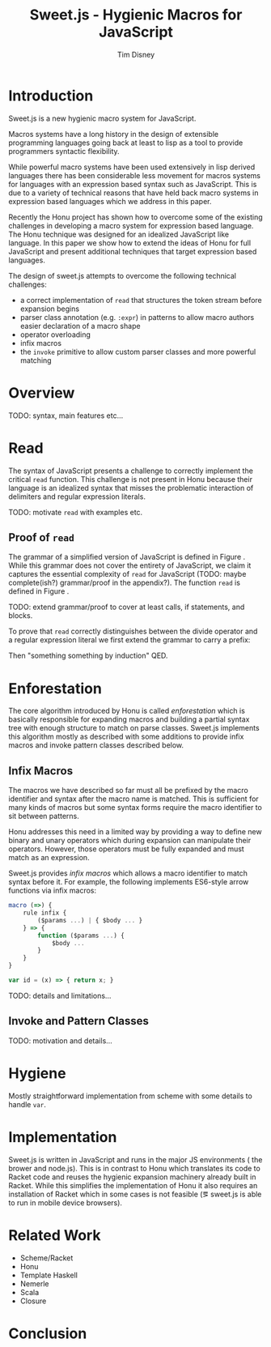 #+TITLE:     Sweet.js - Hygienic Macros for JavaScript
#+AUTHOR:    Tim Disney
#+EMAIL:     tim.disney@gmail.com
#+DESCRIPTION: Sweet.js - Macros for JavaScript
#+OPTIONS: toc:nil
#+OPTIONS:   H:3 num:t toc:nil \n:nil @:t ::t |:t ^:t -:t f:t *:t <:t
#+OPTIONS:   TeX:t LaTeX:t skip:nil d:nil todo:t pri:nil tags:nil
#+INFOJS_OPT: view:nil toc:nil ltoc:t mouse:underline buttons:0 path:http://orgmode.org/org-info.js
#+EXPORT_SELECT_TAGS: 
#+EXPORT_EXCLUDE_TAGS: noexport

# LaTeX_CLASS: sigplanconfone
#+LaTeX_CLASS: sigplanconftenpre

#+LaTeX_HEADER:\usepackage{amsmath}
#+LaTeX_HEADER:\usepackage{amsthm}
#+LaTeX_HEADER:\usepackage{stmaryrd}
#+LaTeX_HEADER:\usepackage{amssymb}
#+LaTeX_HEADER:\usepackage{gastex}
#+LaTeX_HEADER:\usepackage{graphics}
#+LaTeX_HEADER:\usepackage{listings}
# LaTeX_HEADER:\usepackage{hyperref}
#+LaTeX_HEADER:\usepackage{microtype}
#+LaTeX_HEADER:\input{brackets}
#+LaTeX_HEADER:\input{definitions}
#+LaTeX_HEADER:\authorinfo{Tim Disney}{UC Santa Cruz}{}
#+LaTeX_HEADER:\authorinfo{Nate Faubion}{}{}
#+LaTeX_HEADER:\authorinfo{David Herman}{Mozilla}{}
#+LaTeX_HEADER:\renewcommand{\author}[1]{}

* Introduction

Sweet.js is a new hygienic macro system for JavaScript.

Macros systems have a long history in the design of extensible
programming languages going back at least to lisp as a tool to provide
programmers syntactic flexibility.

While powerful macro systems have been used extensively in lisp
derived languages there has been considerable less movement for macros
systems for languages with an expression based syntax such as
JavaScript. This is due to a variety of technical reasons that have
held back macro systems in expression based languages which we address
in this paper.

Recently the Honu project has shown how to overcome some of the
existing challenges in developing a macro system for expression based
language. The Honu technique was designed for an idealized JavaScript
like language. In this paper we show how to extend the ideas of Honu
for full JavaScript and present additional techniques that target
expression based languages.

The design of sweet.js attempts to overcome the following technical
challenges: 

- a correct implementation of =read= that structures the token stream
  before expansion begins
- parser class annotation (e.g. =:expr=) in patterns to allow macro
  authors easier declaration of a macro shape
- operator overloading
- infix macros
- the =invoke= primitive to allow custom parser classes and more
  powerful matching


* Overview
TODO: syntax, main features etc\ldots
* Read

The syntax of JavaScript presents a challenge to correctly implement
the critical =read= function. This challenge is not present in Honu
because their language is an idealized syntax that misses the
problematic interaction of delimiters and regular expression literals.
  
TODO: motivate =read= with examples etc.

** Proof of =read=

#+BEGIN_LaTeX
  \begin{displayfigure}{\label{fig:grammar}Simplified JS Grammar}
  \[
    \begin{array}{rrl}
      \textit{Literal }&::=& num ~|~ str ~|~ /regex/ \\
      \\
      \textit{Expr }&::=& \textit{Literal }\\
      &|& \textit{Expr}~ +~\textit{Expr }\\
      &|& \textit{Expr}~/~\textit{Expr }\\
    \end{array}
  \]
  \end{displayfigure}
#+END_LaTeX
  
The grammar of a simplified version of JavaScript is defined in Figure
\ref{fig:grammar}. While this grammar does not cover the entirety of
JavaScript, we claim it captures the essential complexity of =read=
for JavaScript (TODO: maybe complete(ish?) grammar/proof in the appendix?).
The function =read= is defined in Figure \ref{fig:read}.

TODO: extend grammar/proof to cover at least calls, if statements, and
blocks.

To prove that =read= correctly distinguishes between the divide
operator and a regular expression literal we first extend the grammar
to carry a prefix:
   
#+BEGIN_LaTeX
  \[
  \begin{array}{rrl}
    \textit{Expr}_{p} &::=& \textit{Literal}
    \\
    &|& \textit{Expr}_{p}~+~\textit{Expr}_{+~p}
    \\
    &|& \textit{Expr}_{p}~/~\textit{Expr}_{/~p}
  \end{array}
  \]
#+END_LaTeX

Then "something something by induction" QED.


#+BEGIN_LaTeX
  \begin{displayfigure*}{\label{fig:read}Read Algorithm}
    
  \[
  \begin{array}{rcl}
    \texttt{Token} &::=& \textit{num}~|~\textit{str}~|~+~|~/ \\
  \end{array}
  \]
  
    \texttt{read} :: \verb![Token] -> [ReadTree] -> [ReadTree]!
  \[
    \begin{array}{lcl}
      \readfn{[\num,~\ldots \textrm{rest}]}{\textrm{prefix}}
      &=&
      \cons{\num}{
        \readfn{\textrm{rest}}{
          \cons{\num}{\textrm{prefix}} 
        }
      }
      \\
      \readfn{[\str,~\ldots \textrm{rest}]}{\textrm{prefix}}
      &=&
      \cons{\str}{
        \readfn{\textrm{rest}}{
          \cons{\str}{\textrm{prefix}}
        }  
      }
      
      
      \\
      \readfn{[+,~\ldots \textrm{rest}]}{\textrm{prefix}}
      &=&
      \cons{+}{
        \readfn{\textrm{rest}}{
          \cons{+}{\textrm{prefix}}
        }
      } 
      \\
      \readfn{[/,~\ldots \textrm{rest}]}{[\num,~\ldots\textrm{prefix}]}
      &=&
      \cons{/}{
        \readfn{\textrm{rest}}{
          \cons{/,~\num}{\textrm{prefix}} 
        }
      }
      \\
      \readfn{[/,~\ldots \textrm{rest}]}{[\str,~\ldots\textrm{prefix}]}
      &=&
      \cons{/}{
        \readfn{\textrm{rest}}{
          \cons{/,~\str}{\textrm{prefix}} 
        }
      }
      \\
      \readfn{[/,~\ldots \textrm{rest}]}{[\textit{regex},~\ldots\textrm{prefix}]}
      &=&
      \cons{/}{
        \readfn{\textrm{rest}}{
          \cons{/,~\textit{regex}}{\textrm{prefix}} 
        }
      }
      \\
      \readfn{[/,~\ldots \textrm{rest}]}{[+,~\ldots\textrm{prefix}]}
      &=&
      \cons{\textit{regex}}{
        \readfn{\textrm{regexRest}}{
          \cons{\textit{regex},~+}{\textrm{prefix}} 
        }
      }
      \\
      && \textit{where}~(\textit{regex},~\textrm{regexRest}) = 
      \textrm{scanRegex}(\textrm{rest})
      \\
      \readfn{[/,~\ldots \textrm{rest}]}{[/,~\ldots\textrm{prefix}]}
      &=&
      \cons{\textit{regex}}{
        \readfn{\textrm{regexRest}}{
          \cons{\textit{regex},~/}{\textrm{prefix}} 
        }
      }
      \\
      && \textit{where}~(\textit{regex},~\textrm{regexRest}) = 
      \textrm{scanRegex}(\textrm{rest})
    \end{array}
  \]
  \end{displayfigure*}
#+END_LaTeX
                 

#+begin_src haskell :tangle yes :exports none
  import Prelude hiding (read)
  
  type RegexBody = String
  
  data Lit = L_Int Int         -- n
           | L_Str String      -- s
           | L_Regex RegexBody -- /foo/
           deriving Show
  
  data Expr = E_Lit Lit
            | E_Add Expr Expr -- Expr + Expr 
            | E_Div Expr Expr -- Expr / Expr 
            deriving Show
  
#+end_src

#+begin_src haskell :tangle yes :exports none
  data Token = T_Int Int
             | T_Str String
             | T_Add
             | T_Slash
             deriving Show
  
  data ReadTree = R_Lit Lit
                  | R_Punc String     -- + - * /
                  | R_Paren ReadTree  -- ( ReadTree )
                  | R_Square ReadTree -- [ ReadTree ]
                  | R_Curly ReadTree  -- { ReadTree }
                  deriving Show
#+end_src

#+begin_src haskell :tangle yes :exports none
  read :: [Token] -> [ReadTree] -> [ReadTree]
  read [] _ = []
  read ((T_Int n) : rest) prefix = lit : read rest (lit : prefix)
    where lit = R_Lit $ L_Int n
  read ((T_Str s) : rest) prefix = lit : read rest (lit : prefix)
    where lit = R_Lit $ L_Str s
  read (T_Add : rest) prefix = punc : read rest (punc : prefix)
    where punc = R_Punc "+"
  read (T_Slash : rest) ((R_Lit l) : prefix) = punc : read rest (punc : (R_Lit l) : prefix)
    where punc = R_Punc "/"
  read (T_Slash : rest) [] = re : read after [re]
    where (re, after) = scanRegex rest
  read (T_Slash : rest) ((R_Punc p) : prefix) = re : read after (re : (R_Punc p) : prefix)
    where (re, after) = scanRegex rest
  
  -- just accepts the regex /+/
  -- incorrect but lexing a regex body isn't important
  scanRegex :: [Token] -> (ReadTree, [Token])
  scanRegex (T_Add : T_Slash : rest) = (R_Lit (L_Regex "+"), rest)
#+end_src


#+begin_src haskell :tangle yes :exports none
  -- 100
  test1 = read [T_Int 100] []
  -- 100 / 200
  test2 = read [T_Int 100, T_Slash, T_Int 200] []
  -- /+/
  test3 = read [T_Slash, T_Add, T_Slash] []
  -- 100 + /+/
  test4 = read [T_Int 100, T_Add, T_Slash, T_Add, T_Slash] []
#+end_src

* Enforestation

The core algorithm introduced by Honu is called /enforestation/ which
is basically responsible for expanding macros and building a partial
syntax tree with enough structure to match on parse classes. Sweet.js
implements this algorithm mostly as described with some additions to
provide infix macros and invoke pattern classes described below.

** Infix Macros
The macros we have described so far must all be prefixed by the macro
identifier and syntax after the macro name is matched. This is
sufficient for many kinds of macros but some syntax forms require the
macro identifier to sit between patterns.

Honu addresses this need in a limited way by providing a way to define
new binary and unary operators which during expansion can manipulate
their operators. However, those operators must be fully expanded and
must match as an expression.

Sweet.js provides /infix macros/ which allows a macro identifier to
match syntax before it. For example, the following implements
ES6-style arrow functions via infix macros:

#+begin_src javascript
  macro (=>) {
      rule infix {
          ($params ...) | { $body ... }
      } => {
          function ($params ...) {
              $body ...
          }
      }
  }
  
  var id = (x) => { return x; }
#+end_src

TODO: details and limitations...

** Invoke and Pattern Classes

TODO: motivation and details...
* Hygiene

Mostly straightforward implementation from scheme with some details to
handle =var=.
   
* Implementation
Sweet.js is written in JavaScript and runs in the major JS
environments (\ie the brower and node.js). This is in contrast to Honu
which translates its code to Racket code and reuses the hygienic
expansion machinery already built in Racket. While this simplifies
the implementation of Honu it also requires an installation of Racket
which in some cases is not feasible (\eg sweet.js is able to run in
mobile device browsers).

* Related Work
  
- Scheme/Racket
- Honu
- Template Haskell
- Nemerle
- Scala
- Closure

* Conclusion
